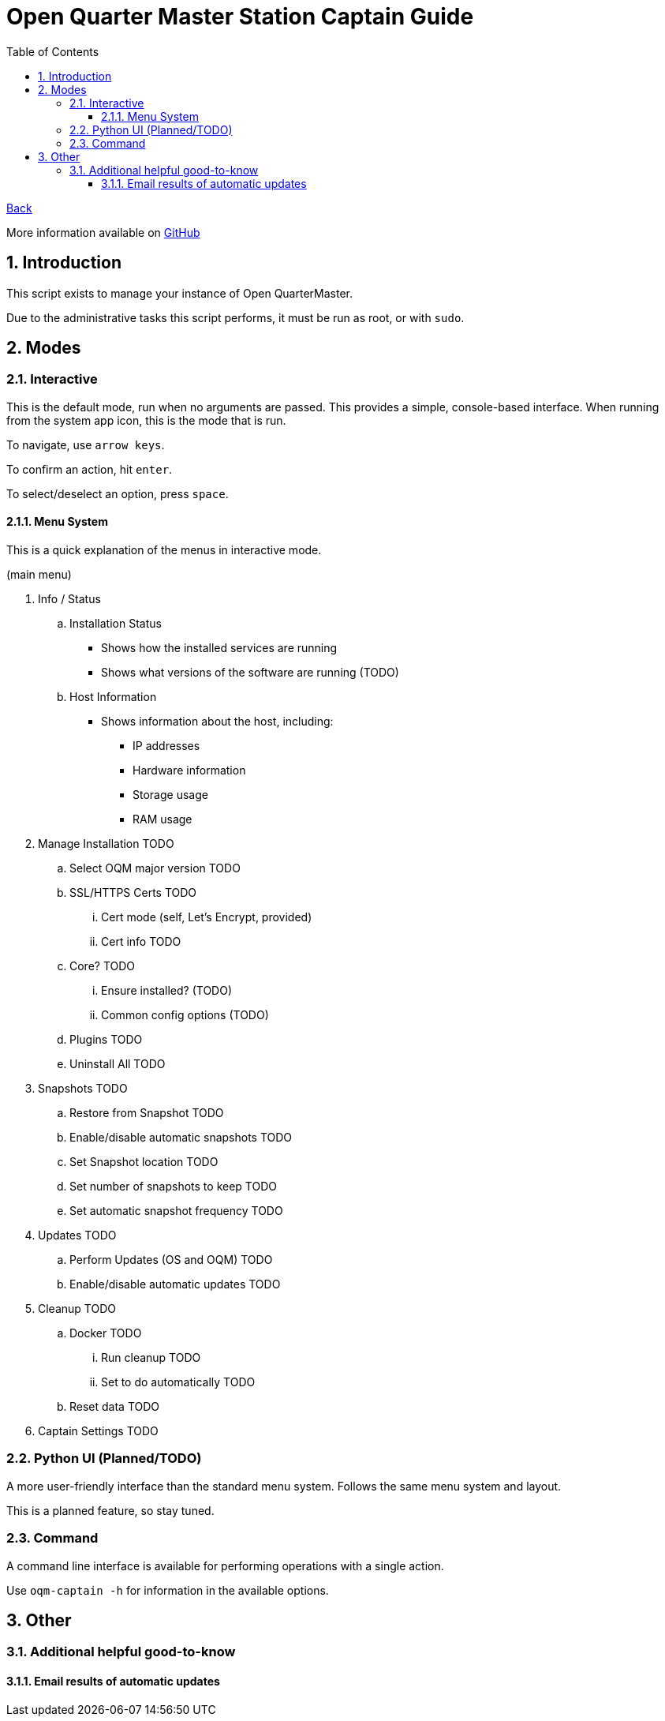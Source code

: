 = Open Quarter Master Station Captain Guide
:toc:
:toclevels: 5
:sectnums:
:sectnumlevels: 5
:sectanchors:

link:README.md[Back]

More information available on link:https://github.com/Epic-Breakfast-Productions/OpenQuarterMaster/tree/main/software/Station-Captain[GitHub]

== Introduction

This script exists to manage your instance of Open QuarterMaster.

Due to the administrative tasks this script performs, it must be run as root, or with `sudo`.

== Modes

=== Interactive

This is the default mode, run when no arguments are passed. This provides a simple, console-based interface. When running from the system app icon, this is the mode that is run.

To navigate, use `arrow keys`.

To confirm an action, hit `enter`.

To select/deselect an option, press `space`.

==== Menu System

This is a quick explanation of the menus in interactive mode.

(main menu)

. Info / Status
.. Installation Status
*** Shows how the installed services are running
*** Shows what versions of the software are running (TODO)
.. Host Information
*** Shows information about the host, including:
**** IP addresses
**** Hardware information
**** Storage usage
**** RAM usage
. Manage Installation TODO
.. Select OQM major version TODO
.. SSL/HTTPS Certs TODO
... Cert mode (self, Let's Encrypt, provided)
... Cert info TODO
.. Core? TODO
... Ensure installed? (TODO)
... Common config options (TODO)
.. Plugins TODO
.. Uninstall All TODO
. Snapshots TODO
.. Restore from Snapshot TODO
.. Enable/disable automatic snapshots TODO
.. Set Snapshot location TODO
.. Set number of snapshots to keep TODO
.. Set automatic snapshot frequency TODO
. Updates TODO
.. Perform Updates (OS and OQM) TODO
.. Enable/disable automatic updates TODO
. Cleanup TODO
.. Docker TODO
... Run cleanup TODO
... Set to do automatically TODO
.. Reset data TODO
. Captain Settings TODO

=== Python UI (Planned/TODO)

A more user-friendly interface than the standard menu system. Follows the same menu system and layout.

This is a planned feature, so stay tuned.

=== Command

A command line interface is available for performing operations with a single action.

Use `oqm-captain -h` for information in the available options.

== Other

=== Additional helpful good-to-know

==== Email results of automatic updates


